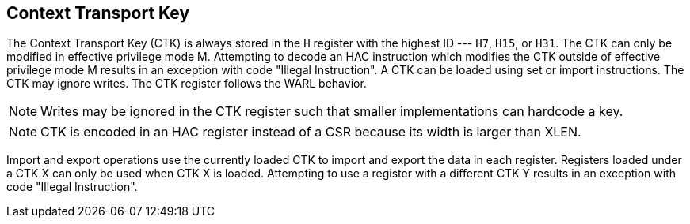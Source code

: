 [[chapter2]]
== Context Transport Key

The Context Transport Key (CTK) is always stored in the `H` register with the
highest ID --- `H7`, `H15`, or `H31`. The CTK can only be modified in effective
privilege mode M. Attempting to decode an HAC instruction which modifies the
CTK outside of effective privilege mode M results in an exception with code
"Illegal Instruction". A CTK can be loaded using set or import instructions.
The CTK may ignore writes. The CTK register follows the WARL behavior.

[NOTE]
====
Writes may be ignored in the CTK register such that smaller implementations can
hardcode a key.
====

[NOTE]
====
CTK is encoded in an HAC register instead of a CSR because its width is larger
than XLEN.
====

Import and export operations use the currently loaded CTK to import and export
the data in each register. Registers loaded under a CTK X can only be used when
CTK X is loaded. Attempting to use a register with a different CTK Y results in
an exception with code "Illegal Instruction".
